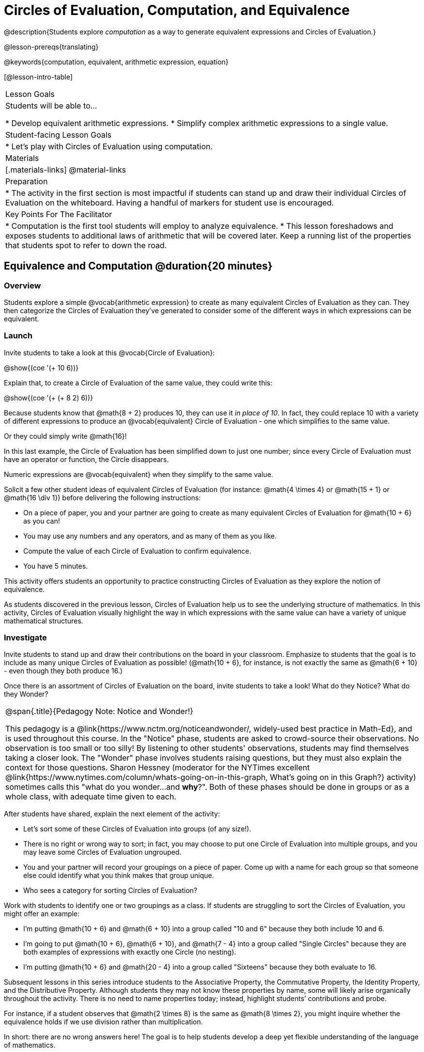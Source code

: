 = Circles of Evaluation, Computation, and Equivalence

@description{Students explore _computation_ as a way to generate equivalent expressions and Circles of Evaluation.}

@lesson-prereqs{translating}

@keywords{computation, equivalent, arithmetic expression, equation}

[@lesson-intro-table]
|===

| Lesson Goals
| Students will be able to...

* Develop equivalent arithmetic expressions.
* Simplify complex arithmetic expressions to a single value.


| Student-facing Lesson Goals
|

* Let's play with Circles of Evaluation using computation.


| Materials
|[.materials-links]
@material-links

| Preparation
|
* The activity in the first section is most impactful if students can stand up and draw their individual Circles of Evaluation on the whiteboard. Having a handful of markers for student use is encouraged.

| Key Points For The Facilitator
|
* Computation is the first tool students will employ to analyze equivalence.
* This lesson foreshadows and exposes students to additional laws of arithmetic that will be covered later. Keep a running list of the properties that students spot to refer to down the road.
|===

== Equivalence and Computation @duration{20 minutes}

=== Overview

Students explore a simple @vocab{arithmetic expression} to create as many equivalent Circles of Evaluation as they can. They then categorize the Circles of Evaluation they've generated to consider some of the different ways in which expressions can be equivalent.


=== Launch

Invite students to take a look at this @vocab{Circle of Evaluation}:

[.centered-image]
@show{(coe '(+ 10 6))}

Explain that, to create a Circle of Evaluation of the same value, they could write this:

[.centered-image]
@show{(coe '(+ (+ 8 2) 6))}

Because students know that @math{8 + 2} produces 10, they can use it _in place of 10_. In fact, they could replace 10 with a variety of different expressions to produce an @vocab{equivalent} Circle of Evaluation - one which simplifies to the same value.

Or they could simply write @math{16}!

In this last example, the Circle of Evaluation has been simplified down to just one number; since every Circle of Evaluation must have an operator or function, the Circle disappears.

[.lesson-point]
Numeric expressions are @vocab{equivalent} when they simplify to the same value.

Solicit a few other student ideas of equivalent Circles of Evaluation (for instance: @math{4  \times 4} or @math{15 + 1} or @math{16 \div 1}) before delivering the following instructions:

[.lesson-instruction]
- On a piece of paper, you and your partner are going to create as many equivalent Circles of Evaluation for @math{10 + 6} as you can!
- You may use any numbers and any operators, and as many of them as you like.
- Compute the value of each Circle of Evaluation to confirm equivalence.
- You have 5 minutes.

This activity offers students an opportunity to practice constructing Circles of Evaluation as they explore the notion of equivalence.

As students discovered in the previous lesson, Circles of Evaluation help us to see the underlying structure of mathematics. In this activity, Circles of Evaluation visually highlight the way in which expressions with the same value can have a variety of unique mathematical structures.


=== Investigate

Invite students to stand up and draw their contributions on the board in your classroom. Emphasize to students that the goal is to include as many unique Circles of Evaluation as possible! (@math{10 + 6}, for instance, is not exactly the same as @math{6 + 10} - even though they both produce 16.)

Once there is an assortment of Circles of Evaluation on the board, invite students to take a look! What do they Notice? What do they Wonder?

[.strategy-box, cols="1", grid="none", stripes="none"]
|===
|
@span{.title}{Pedagogy Note: Notice and Wonder!}

This pedagogy is a @link{https://www.nctm.org/noticeandwonder/, widely-used best practice in Math-Ed}, and is used throughout this course. In the "Notice" phase, students are asked to crowd-source their observations. No observation is too small or too silly! By listening to other students' observations, students may find themselves taking a closer look. The "Wonder" phase involves students raising questions, but they must also explain the context for those questions. Sharon Hessney (moderator for the NYTimes excellent @link{https://www.nytimes.com/column/whats-going-on-in-this-graph, What's going on in this Graph?} activity) sometimes calls this "what do you wonder...and *why*?". Both of these phases should be done in groups or as a whole class, with adequate time given to each.
|===

After students have shared, explain the next element of the activity:

[.lesson-instruction]
- Let’s sort some of these Circles of Evaluation into groups (of any size!).
- There is no right or wrong way to sort; in fact, you may choose to put one Circle of Evaluation into multiple groups, and you may leave some Circles of Evaluation ungrouped.
- You and your partner will record your groupings on a piece of paper. Come up with a name for each group so that someone else could identify what you think makes that group unique.
- Who sees a category for sorting Circles of Evaluation?

Work with students to identify one or two groupings as a class. If students are struggling to sort the Circles of Evaluation, you might offer an example:

- I'm putting @math{10 + 6} and @math{6 + 10} into a group called "10 and 6" because they both include 10 and 6.

- I’m going to put @math{10 + 6}, @math{6 + 10}, and @math{7 - 4} into a group called "Single Circles" because they are both examples of expressions with exactly one Circle (no nesting).

- I'm putting @math{10 + 6} and @math{20 - 4} into a group called "Sixteens" because they both evaluate to 16.

Subsequent lessons in this series introduce students to the Associative Property, the Commutative Property, the Identity Property, and the Distributive Property. Although students they may not know these properties by name, some will likely arise organically throughout the activity. There is no need to name properties today; instead, highlight students’ contributions and probe.

For instance, if a student observes that @math{2 \times 8} is the same as @math{8 \times 2}, you might inquire whether the equivalence holds if we use division rather than multiplication.

In short: there are no wrong answers here! The goal is to help students develop a deep yet flexible understanding of the language of mathematics.

=== Synthesize

Have pairs share out their category names and make a class list. There is no need to evaluate categories’ names or qualify students’ observations; rather, challenge students to identify and articulate the patterns they have observed to lay a foundation upon which to formalize the laws of arithmetic.

Example questions:

- Are there any groupings of expressions that are mirror-images of one another?
- Are there any groupings that all compute the same answer?
- Are there any groupings that have the same numbers and operations, but shuffled into different orders?

== Simplifying Circles of Evaluation @duration{20 minutes}

=== Overview
Students use Circles of Evaluation to simplify arithmetic expressions to a single value.

=== Launch

Because Circles of Evaluation help students visualize the structure of the math, they are a terrific solving tool. They create structure for students while simultaneously offering more flexibility than adhering to a strict sequential solving algorithm.

[.lesson-instruction]
--
Take a look at this example of computation as a tool for solving:

[.embedded, cols="^.^3,^.^1,^.^3,^.^1,^.^3", grid="none", stripes="none", frame="none"]
|===
| @show{(coe '(+ 3 (- 14 5)))} | &rarr; | @show{(coe '(+ 3 9))} | &rarr; | @math{12}
|===


- Why is the first Circle of Evaluation equivalent to the second Circle of Evaluation? Why is the second Circle of Evaluation equivalent to the final result?
** _To get from the the first Circle of Evaluation to the next: @math{5} less than @math{14} becomes 9. To get to the final result, @math{3} increased by @math{9} becomes @math{12}._

Now take a look at this example:

[.embedded, cols="^.^3,^.^1,^.^3,^.^1,^.^3", grid="none", stripes="none", frame="none"]
|===
| @show{(coe '(+ (- 10 8) (* 3 6)))} | &rarr; | @show{(coe '(+ 2 18))} | &rarr; | @math{20}
|===

- Does the order in which we evaluate the two inner Circles (above) matter?  Why or why not?
** _No, the order does not matter! We could evaluate the Circle on the left first, or the Circle on the right first because the Circles are independent of one another. However, we have to evaluate both of the circles before we can find their sum!_

--


[.strategy-box, cols="1", grid="none", stripes="none"]
|===
|
@span{.title}{Pedagogy Note: A Flexible Order of Operations?}

__Think for a moment about a commonly heard statement in teaching the order of operations: “You work from left to right.” At another point in the curriculum, when working on properties of the operations, we say, “You can add numbers in any order” (commutative property). How can both of these statements be true? Preparing students to *do mathematics* means that they have an integrated understanding of rules and properties in mathematics.__

- From @link{https://thinking101canada.files.wordpress.com/2016/10/order-of-operations-the-myth-and-the-math.pdf, "Order of Operations: The Myth and the Math"}

To recap: *yes*, we are advocating for a flexible order of operations that relies on students' abilities to make sense of the underlying structure of math!

|===

=== Investigate


[.lesson-instruction]
- Each row on @printable-exercise{circles-and-computation-whole-nums.adoc} represents a step-by-step computation, which results in an answer. Some of the steps are missing numbers and operators!
- Fill in those numbers and operators so that each sequence of circles will end with the answer shown on the right.
- When you're done, complete  @printable-exercise{circles-and-computation.adoc}, a version of the activity with more challenging numbers.
- Did you fill in blanks in the Circles of Evaluation from left to right or right to left? Why?


=== Synthesize

How can you determine whether two Circles of Evaluation are equivalent or not?


== Are They Equivalent? @duration{20 minutes}

=== Overview

Students explore computation and equivalence through two different activities - "True or False?" and "Which One Doesn't Belong?"

=== Launch

Explain to students that they are about to learn to play two different games, which they will revisit periodically throughout this course. The first is "True or False?"

[.strategy-box, cols="1", grid="none", stripes="none"]
|===
|
@span{.title}{Pedagogy Note: Viewing the Equal Sign as Relational}
These activities are designed to help students develop a _relational view_ of the equal sign. Students often interpret the equal sign _operationally_, or they think of it as an instruction that means "now get the answer." Students with an operational view of the equal sign often solve solve 8 + 4 = ? + 5 incorrectly, as either 12 or 17.

Conversely, students who have a relational view of the equal sign recognize that a relationship exists between the numbers or expressions on either side of the equal sign. Decades of @link{https://link.springer.com/content/pdf/10.1007/BF02655897.pdf, "research"} suggest that students who interpret the equal sign to mean "the same as" are better positioned to think algebraically down the road.
|===

[.lesson-instruction]
--
- Let's play a round of @printable-exercise{true-or-false.adoc}!
- Look at these two Circles (also the first problem on your worksheet).

[.embedded, cols=">.^3,^.^1,<.^3", grid="none", stripes="none", frame="none"]
|===
| @show{(coe '(/ 55 11))} 	|	 @math{=}	|	@show{(coe '(/ 11 55))}
|===

- Use computation (or any other strategy) to determine if the statement of equivalence is true or false.
- Now complete the rest of @printable-exercise{true-or-false.adoc}
--

The Circles of Evaluation in this activity were designed to support students in practicing various mental math strategies. If students can recognize structure and avoid computation, that's fine too!

=== Investigate

The second game, "Which One Doesn't Belong," has students analyze four different Circles of Evaluation to determine which one is not equivalent. Model your thought process before inviting students to work.

[.lesson-instruction]
- Complete @printable-exercise{wodb.adoc}, looking closely at each Circle of Evaluation to determine the one that is not equivalent.

=== Synthesize

- What strategies did you use to determine whether or not Circles of Evaluation were equivalent?
- Did you find that some strategies were more efficient than others? Why?
